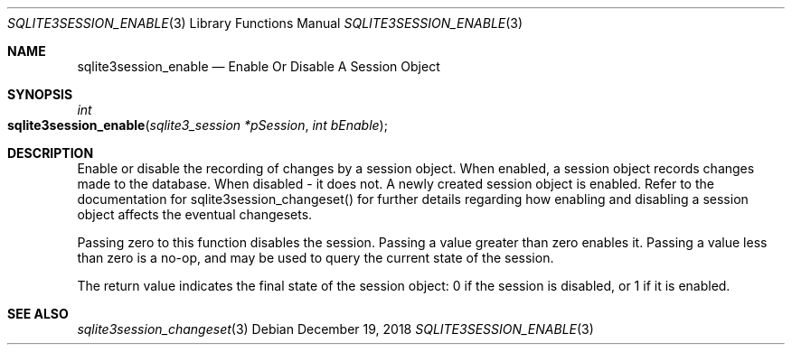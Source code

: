 .Dd December 19, 2018
.Dt SQLITE3SESSION_ENABLE 3
.Os
.Sh NAME
.Nm sqlite3session_enable
.Nd Enable Or Disable A Session Object
.Sh SYNOPSIS
.Ft int 
.Fo sqlite3session_enable
.Fa "sqlite3_session *pSession"
.Fa "int bEnable"
.Fc
.Sh DESCRIPTION
Enable or disable the recording of changes by a session object.
When enabled, a session object records changes made to the database.
When disabled - it does not.
A newly created session object is enabled.
Refer to the documentation for sqlite3session_changeset()
for further details regarding how enabling and disabling a session
object affects the eventual changesets.
.Pp
Passing zero to this function disables the session.
Passing a value greater than zero enables it.
Passing a value less than zero is a no-op, and may be used to query
the current state of the session.
.Pp
The return value indicates the final state of the session object: 0
if the session is disabled, or 1 if it is enabled.
.Sh SEE ALSO
.Xr sqlite3session_changeset 3

